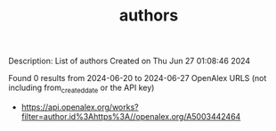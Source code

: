 #+TITLE: authors
Description: List of authors
Created on Thu Jun 27 01:08:46 2024

Found 0 results from 2024-06-20 to 2024-06-27
OpenAlex URLS (not including from_created_date or the API key)
- [[https://api.openalex.org/works?filter=author.id%3Ahttps%3A//openalex.org/A5003442464]]

